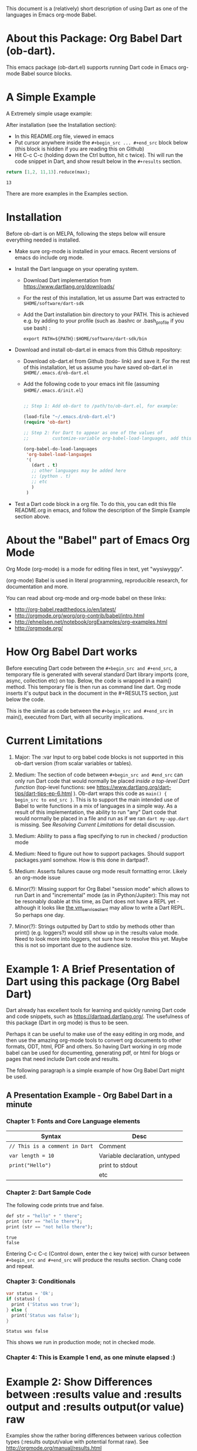 This document is a (relatively) short description of using Dart as one of the languages in Emacs org-mode Babel.

* About this Package: Org Babel Dart (ob-dart).

This emacs package (ob-dart.el) supports running Dart code in Emacs org-mode Babel source blocks.


* A Simple Example 

A Extremely simple usage example:

After installation (see the Installation section):

- In this README.org file, viewed in emacs
- Put cursor anywhere inside the ~#+begin_src ... #+end_src~ block below (this block is hidden if you are reading this on Github)
- Hit C-c C-c (holding down the Ctrl button, hit c twice). Thi will run the code snippet in Dart, and show result below in the ~#+results~ section.

#+BEGIN_SRC dart :exports both
return [1,2, 11,13].reduce(max);
#+END_SRC

#+RESULTS:
: 13

There are more examples in the Examples section.


* Installation

 Before ob-dart is on MELPA, following the steps below will ensure everything needed is installed. 

      - Make sure org-mode is installed in your emacs. Recent versions of emacs do include org mode.

      - Install the Dart language on your operating system.

        - Download Dart implementation from https://www.dartlang.org/downloads/

        - For the rest of this installation, let us assume Dart was extracted to
          ~$HOME/software/dart-sdk~

        - Add the Dart installation bin directory to your PATH. This is achieved e.g. by adding to your profile (such as .bashrc or .bash_profile if you use bash) :

            #+BEGIN_EXAMPLE
            export PATH=${PATH}:$HOME/software/dart-sdk/bin
            #+END_EXAMPLE

      - Download and install ob-dart.el in emacs from this Github repository:

        - Download ob-dart.el from Github (todo- link) and save it. For the rest of this installation, let us assume you have saved ob-dart.el in
          ~$HOME/.emacs.d/ob-dart.el~

        - Add the following code to your emacs init file (assuming ~$HOME/.emacs.d/init.el~)

          #+BEGIN_SRC emacs-lisp

            ;; Step 1: Add ob-dart to /path/to/ob-dart.el, for example:

            (load-file "~/.emacs.d/ob-dart.el") 
            (require 'ob-dart)

            ;; Step 2: For Dart to appear as one of the values of 
            ;;         customize-variable org-babel-load-languages, add this code:

            (org-babel-do-load-languages
             'org-babel-load-languages
             '(
               (dart . t)
               ;; other languages may be added here
               ;; (python . t)
               ;; etc
               )
             )
          #+END_SRC

      - Test a Dart code block in a org file. To do this, you can edit this file README.org in emacs, and follow the description of the Simple Example section above.


* About the "Babel" part of Emacs Org Mode
 
Org Mode (org-mode) is a mode for editing files in text, yet "wysiwyggy". 

(org-mode) Babel is used in literal programming, reproducible research, for documentation and more.

You can read about org-mode and org-mode babel on these links:

- http://org-babel.readthedocs.io/en/latest/
- http://orgmode.org/worg/org-contrib/babel/intro.html
- http://ehneilsen.net/notebook/orgExamples/org-examples.html
- http://orgmode.org/


* How Org Babel Dart works

Before executing Dart code between the ~#+begin_src and #+end_src~, a temporary file is generated with several standard Dart library imports (core, async, collection etc) on top. Below, the code is wrapped in a main() method. This temporary file is then run as command line dart. Org mode inserts it's output back in the document in the #+RESULTS section, just below the code. 

This is the similar as code  between the ~#+begin_src and #+end_src~ in main(), executed from Dart, with all security implications.


* Current Limitations

1. Major: The :var Input to org babel code blocks is not supported in this ob-dart version (from scalar variables or tables).

2. Medium: The section of code between ~#+begin_src and #end_src~ can only run Dart code that would normally be placed /inside a top-level Dart function/ (top-level functions: see https://www.dartlang.org/dart-tips/dart-tips-ep-6.html ).  Ob-dart wraps this code as  ~main() { begin_src to end_src }~. This is to support the main intended use of Babel to write functions in a mix of languages in a simple way. As a result of this implementation, the ability to run "any" Dart code that would normally be placed in a file and run as if we ran ~dart my-app.dart~ is missing. See /Resolving Current Limitations/ for detail discussion.

3. Medium: Ability to pass a flag specifying to run in checked / production mode
 
4. Medium: Need to figure out how to support packages. Should support packages.yaml somehow. How is this done in dartpad?.

5. Medium: Asserts failures cause org mode result formatting error. Likely an org-mode issue

6. Minor(?): Missing support for Org Babel "session mode" which allows to run Dart in and "incremental" mode (as in iPython/Jupiter): This may not be resonably doable at this time, as Dart does not have a REPL yet - although it looks like [[http://news.dartlang.org/2016/05/unboxing-packages-vmserviceclient.html][the vm_service_client]] may allow to write a Dart REPL. So perhaps one day.

7. Minor(?): Strings outputted by Dart to stdio by methods other than print() (e.g. loggers?) would still show up in the :results value mode. Need to look more into loggers, not sure how to resolve this yet. Maybe this is not so important due to the audience size.


* Example 1: A Brief Presentation of Dart using this package (Org Babel Dart)

Dart already has excellent tools for learning and quickly running Dart code and code snippets, such as https://dartpad.dartlang.org/. The usefulness of this package (Dart in org mode) is thus to be seen.

Perhaps it can be useful to make use of the easy editing in org mode, and then use the amazing org-mode tools to convert org documents to other formats, ODT, html, PDF and others. So having Dart working in org mode babel can be used for documenting, generating pdf, or html for blogs or pages that need include Dart code and results.  

The following paragraph is a simple example of how Org Babel Dart might be used.

** A Presentation Example - Org Babel Dart in a minute

*** Chapter 1: Fonts and Core Language elements

| Syntax                         | Desc                          |
|--------------------------------+-------------------------------|
| ~// This is a comment in Dart~ | Comment                       |
| ~var length = 10~              | Variable declaration, untyped |
| ~print("Hello")~               | print to stdout               |
|                                | etc                           |


*** Chapter 2: Dart Sample Code

The following code prints true and false.

#+BEGIN_SRC dart :exports both :results output
def str = "hello" + " there";
print (str == "hello there");
print (str == "not hello there");
#+END_SRC

#+RESULTS:
: true
: false

Entering C-c C-c (Control down, enter the  c key twice) with cursor between ~#+begin_src and #+end_src~ will produce the results section. Chang code and repeat.


*** Chapter 3: Conditionals

#+BEGIN_SRC dart :exports both :results output
var status = 'Ok';
if (status) {
  print ('Status was true');
} else {
  print('Status was false');
}
#+END_SRC

#+RESULTS:
: Status was false

This shows we run in production mode; not in checked mode.


*** Chapter 4: This is Example 1 end, as one minute elapsed :)


* Example 2: Show Differences between :results value and :results output and :results output(or value) raw

Examples show the rather boring differences between various collection types (:results output/value with potential format raw). See http://orgmode.org/manual/results.html

#+BEGIN_SRC dart :exports both :results value
  var listMax = [1,2,3].reduce(max);
  print  ("In output mode, all printed lines show in result");
  print  ("List max printed = " + listMax.toString());
  return  "List max returned = " + listMax.toString(); // Note: bug in Org export (C-c C-e h o) prevents a syntactically correct:   return  "List max returned = ${listMax}"; 
#+END_SRC

#+RESULTS:
: List max returned = 3


#+BEGIN_SRC dart :exports both :results value table
  var listMax = [1,2,3].reduce(max);
  print  ("In output mode, all printed lines show in result");
  print  ("List max printed = " + listMax.toString());
  return  "List max returned = " + listMax.toString();
#+END_SRC

#+RESULTS:
| List max returned = 3 |

To output an actual table, return a list. Like this:

#+BEGIN_SRC dart :exports both :results value table 
  return [1,2];
#+END_SRC

#+RESULTS:
| 1 | 2 |

Or if you want to return a table with headers, like this:

#+BEGIN_SRC dart :exports both :results value table 
  return [ 
    ["col_1", "col_2"], // no spaces in headers; default impl breaks on them
    [1,       2],
    [3,       4]
  ];
#+END_SRC

#+RESULTS:
| col_1 | col_2 |
|     1 |     2 |
|     3 |     4 |


#+BEGIN_SRC dart :exports both :results output
  var listMax = [1,2,3].reduce(max);
  print  ("In output mode, all printed lines show in result");
  print  ("List max printed = " + listMax.toString());
  return  "List max returned = " + listMax.toString();
#+END_SRC

#+RESULTS:
: In output mode, all printed lines show in result
: List max printed = 3


Table is correctly ignored with output, showing quoted results, as shown below:

#+BEGIN_SRC dart :exports both :results output table 
  var listMax = [1,2,3].reduce(max);
  print  ("In output mode, all printed lines show in result");
  print  ("List max printed = " + listMax.toString());
  return  "List max returned = " + listMax.toString();
#+END_SRC

#+RESULTS:
: In output mode, all printed lines show in result
: List max printed = 3

Raw does not add any formatting to the result in neither "output", nor "value" mode, and results appear as regular text, as shown below. Also note that because org mode joins lines of regular text, multiple printed lines of results are joined.

#+BEGIN_SRC dart :exports both :results value raw
  var listMax = [1,2,3].reduce(max);
  print  ("In output mode, all printed lines show in result");
  print  ("List max printed = " + listMax.toString());
  return  "List max returned = " + listMax.toString();
 #+END_SRC



#+BEGIN_SRC dart :exports both :results output raw
  var listMax = [1,2,3].reduce(max);
  print  ("In output mode, all printed lines show in result");
  print  ("List max printed = " + listMax.toString());
  return  "List max returned = " + listMax.toString();
#+END_SRC


* Resolving Current Limitations

Below, a discussion for each numbered item in the Limitations section.

1. :var not passed to Dart. Should deal with this first, for Dart code blocks to play nice in org context, and accept, rather than just return, information.

2. Code that will work (and not work) inside the ~#+begin_src and #end_src~.

   - Issues with solving this limitation: I want to add support for "any" Dart code soon, so functions, classes, and methods can be defined, then used in Org Babel Dart. Ideally, any valid Dart code that would run from the Dart command line can be pasted in the Org code sections and support the basic results modes. But this would make it impossible to support the :results value, because the Dart ~main()~ function does not return a value. Currently, ob-dart works around the :results value problem by wrapping the code and a combination pf running Zoned to ignore print(), and relying on return present in the org code, wraping it as print(). But to solve this in a general case,  would require a deeper level of code manipulation either with emacs Semantic or Dart Analyser (https://github.com/dart-lang/sdk/tree/master/pkg/analyzer) (to wrap a return as print or similar).

   - Suggested solutions: I think for now I arrived at supporting the following "Styles" - When Org Babel Dart code uses any of the styles below, it will work without adding further org mode special flags, headers, or markers.

     - *Dart Style Top Level Functional*: This is the currently supported style.The  ~#+begin_src and #end_src~ section can contain any code that can be inside a top-level Dart function without any class context from "above" the top level method. Some basic imports are added before the conde runs. Both ":results value" and ":results output" do work as expected. 

       - Valid examples (this works becaue functions can be nested, so this works wrapped in main):

         #+BEGIN_SRC dart :exports both :results value
         square(x) {
           return x * x;
         }
         return square(2);
         #+END_SRC

         #+RESULTS:
         : 4

         #+BEGIN_SRC dart :exports both :results value
         var x = 1.5;
         var y = 2;
         return max(pow(x, 4), pow(y, 2));
         #+END_SRC

         #+RESULTS:
         : 5.0625

       - Invalid Example (does not work because class cannot be nested in a function, and we are wrapping all code in main())

         #+BEGIN_SRC dart :exports both :results value
           /* nesting class in a top-level function fails
           class C {
             square(x) {
               return x * x;
             }
           }
           var c = new C();
           return c.square(2);
           */ 
         #+END_SRC

         #+RESULTS:
         : null

     - *Dart Style Aided Functional*: This will be extension of the mode above. It will allow to define classes above code, and use them in code. It will require user to enter a special marker in code; code above the marker will be evaluated on top level, and so classes and functions defined above the marker can be used below it. This will make the example from above valid. Both ":results value" and ":results output" will work as expected. 

       - Valid Example (does work because we split code on the marker, and only wrap the code below the "separator" string)

         #+BEGIN_SRC dart :results value
           /* todo - uncomment once support added
           class C {
             square(x) {
               return x * x;
             }
           }
           // Org-Dart-Functional
           var c = new C();
           return c.square(2);
           */
         #+END_SRC

         #+RESULTS:
         : null

       - todo: provide an invalid example

     - *Dart Style Dart Program*: This will be different from either styles above. Any fully valid Dart program can be entered; it must include the main() method. Only  ":results output" will be a valid option, ":results value" will cause an error..

       - Valid Example:

         #+BEGIN_SRC dart :exports both :results value
           /* todo - uncomment once support added
           class C {
             square(x) {
               return x * x;
             }
           }
           main() {
             var c = new C();
             print( c.square(2) );
           }
           */ 
         #+END_SRC

         #+RESULTS:
         : null


* Security

Do not execute randomly downloaded code in Org Babel. Do not execute code you do not understand. There is no guarantee using insecure code such as "delete all" will not harm your data.. The issues would be similar to running the code as ~dart some-file.dart~.

As a result, use at own risk. There are no guarantees running a random code safely - please read the org-mode babel documentation regarding security. 



* Todos (apart from resolving the limitations above)

1. Check language of ob-dart.el comments: 
2. Add a babel directive :import if specified, the wrapper will not add any import packages. Imported packages must be in code (later, we may allow to specify and list in the :import directive)


* Bugs

1. :results value table does not allow space in the header name.

  #+name:  bug-space-in-header-for-results-value-table
  #+BEGIN_SRC dart :exports both :results value table 
  return [ 
    ["col 1", "col 2"],
    [1,       2],
    [3,       4]
  ];
  #+END_SRC

  This works e.g. in python, but in Dart it adds columns on spaces:

  #+RESULTS:  bug-space-in-header-for-results-value-table
  | col | 1 | col | 2 |
  |   1 | 2 |     |   |
  |   3 | 4 |     |   |



